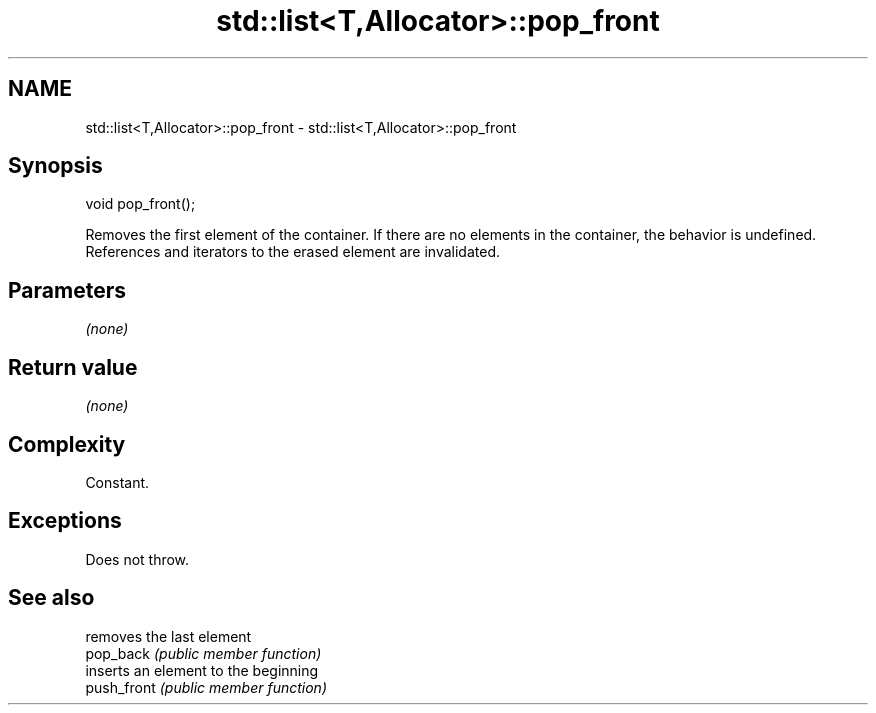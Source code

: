 .TH std::list<T,Allocator>::pop_front 3 "2020.03.24" "http://cppreference.com" "C++ Standard Libary"
.SH NAME
std::list<T,Allocator>::pop_front \- std::list<T,Allocator>::pop_front

.SH Synopsis

  void pop_front();

  Removes the first element of the container. If there are no elements in the container, the behavior is undefined.
  References and iterators to the erased element are invalidated.

.SH Parameters

  \fI(none)\fP

.SH Return value

  \fI(none)\fP

.SH Complexity

  Constant.

.SH Exceptions

  Does not throw.

.SH See also


             removes the last element
  pop_back   \fI(public member function)\fP
             inserts an element to the beginning
  push_front \fI(public member function)\fP




